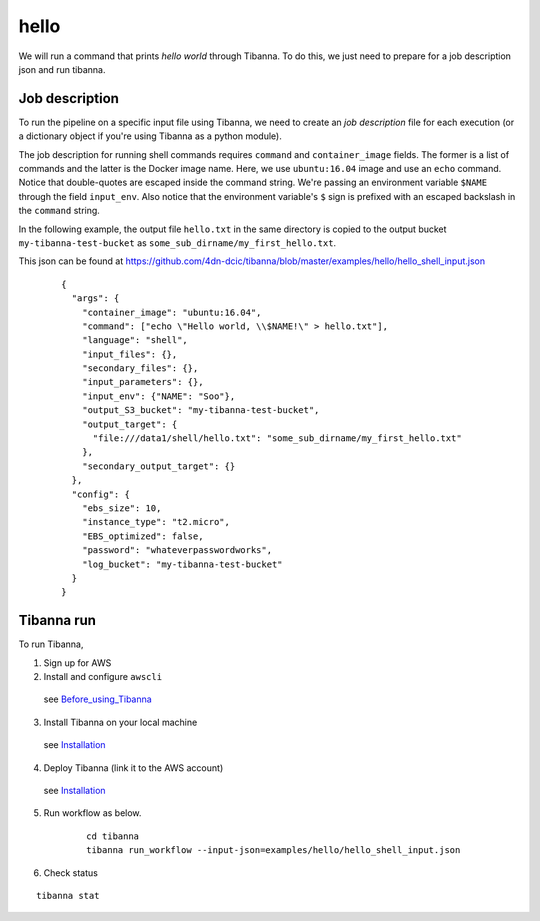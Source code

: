 hello
-----

We will run a command that prints *hello world* through Tibanna. To do this, we just need to prepare for a job description json and run tibanna.


Job description
+++++++++++++++

To run the pipeline on a specific input file using Tibanna, we need to create an *job description* file for each execution (or a dictionary object if you're using Tibanna as a python module).

The job description for running shell commands requires ``command`` and ``container_image`` fields. The former is a list of commands and the latter is the Docker image name. Here, we use ``ubuntu:16.04`` image and use an ``echo`` command. Notice that double-quotes are escaped inside the command string. We're passing an environment variable ``$NAME`` through the field ``input_env``. Also notice that the environment variable's ``$`` sign is prefixed with an escaped backslash in the ``command`` string.

In the following example, the output file ``hello.txt`` in the same directory is copied to the output bucket ``my-tibanna-test-bucket`` as ``some_sub_dirname/my_first_hello.txt``.

This json can be found at https://github.com/4dn-dcic/tibanna/blob/master/examples/hello/hello_shell_input.json


    ::
    
        {       
          "args": {
            "container_image": "ubuntu:16.04",
            "command": ["echo \"Hello world, \\$NAME!\" > hello.txt"],
            "language": "shell",
            "input_files": {},
            "secondary_files": {},
            "input_parameters": {},
            "input_env": {"NAME": "Soo"},
            "output_S3_bucket": "my-tibanna-test-bucket",
            "output_target": {
              "file:///data1/shell/hello.txt": "some_sub_dirname/my_first_hello.txt"
            },      
            "secondary_output_target": {}
          },      
          "config": {
            "ebs_size": 10,
            "instance_type": "t2.micro",
            "EBS_optimized": false,
            "password": "whateverpasswordworks",
            "log_bucket": "my-tibanna-test-bucket"
          }       
        }


Tibanna run
+++++++++++

To run Tibanna,

1. Sign up for AWS
2. Install and configure ``awscli``

  see Before_using_Tibanna_

3. Install Tibanna on your local machine

  see Installation_

4. Deploy Tibanna (link it to the AWS account)

  see Installation_


.. _Before_using_Tibanna: https://tibanna.readthedocs.io/en/latest/startaws.html
.. _Installation: https://tibanna.readthedocs.io/en/latest/installation.html


5. Run workflow as below.

    ::

        cd tibanna
        tibanna run_workflow --input-json=examples/hello/hello_shell_input.json    


6. Check status

::

    tibanna stat


